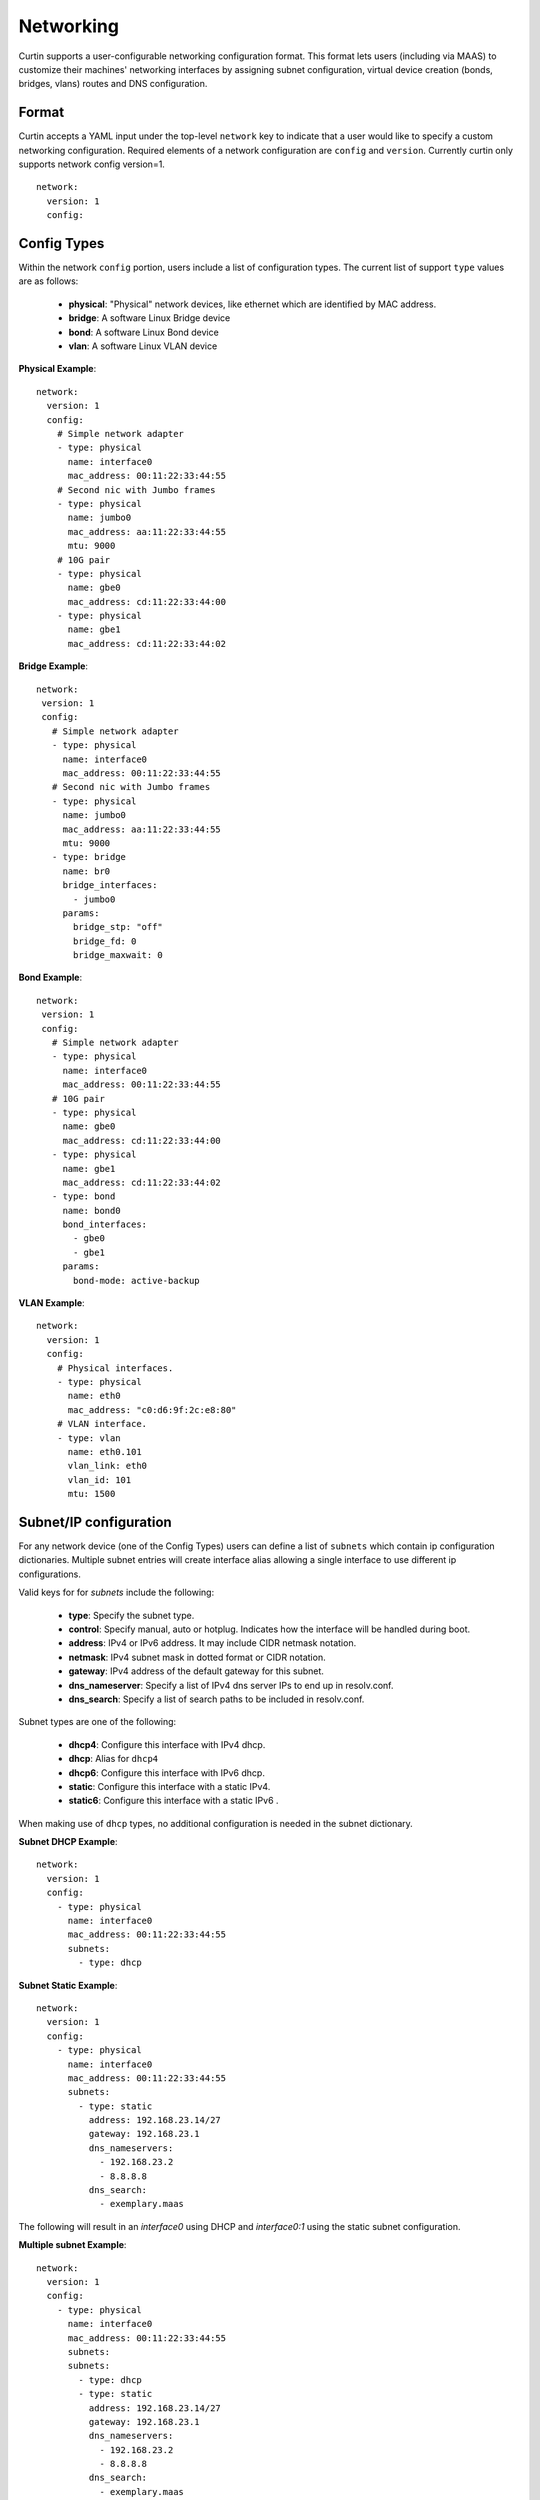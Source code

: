==========
Networking
==========

Curtin supports a user-configurable networking configuration format.
This format lets users (including via MAAS) to customize their machines'
networking interfaces by assigning subnet configuration, virtual device
creation (bonds, bridges, vlans) routes and DNS configuration.

Format
------
Curtin accepts a YAML input under the top-level ``network`` key
to indicate that a user would like to specify a custom networking
configuration.  Required elements of a network configuration are
``config`` and ``version``.  Currently curtin only supports 
network config version=1. ::

  network:
    version: 1
    config:
       
Config Types
------------
Within the network ``config`` portion, users include a list of configuration
types.  The current list of support ``type`` values are as follows:
  
 - **physical**: "Physical" network devices, like ethernet which are identified by MAC address.
 - **bridge**: A software Linux Bridge device
 - **bond**:  A software Linux Bond device
 - **vlan**:  A software Linux VLAN device

**Physical Example**::
  
  network:
    version: 1
    config:
      # Simple network adapter
      - type: physical
        name: interface0
        mac_address: 00:11:22:33:44:55
      # Second nic with Jumbo frames
      - type: physical
        name: jumbo0
        mac_address: aa:11:22:33:44:55
        mtu: 9000
      # 10G pair
      - type: physical
        name: gbe0
        mac_address: cd:11:22:33:44:00
      - type: physical
        name: gbe1
        mac_address: cd:11:22:33:44:02

**Bridge Example**::

   network:
    version: 1
    config:
      # Simple network adapter
      - type: physical
        name: interface0
        mac_address: 00:11:22:33:44:55
      # Second nic with Jumbo frames
      - type: physical
        name: jumbo0
        mac_address: aa:11:22:33:44:55
        mtu: 9000
      - type: bridge
        name: br0
        bridge_interfaces:
          - jumbo0
        params:
          bridge_stp: "off"
          bridge_fd: 0
          bridge_maxwait: 0
      
**Bond Example**::

   network:
    version: 1
    config:
      # Simple network adapter
      - type: physical
        name: interface0
        mac_address: 00:11:22:33:44:55
      # 10G pair
      - type: physical
        name: gbe0
        mac_address: cd:11:22:33:44:00
      - type: physical
        name: gbe1
        mac_address: cd:11:22:33:44:02
      - type: bond
        name: bond0
        bond_interfaces:
          - gbe0
          - gbe1
        params:
          bond-mode: active-backup
   
**VLAN Example**::

   network:
     version: 1
     config:
       # Physical interfaces.
       - type: physical
         name: eth0
         mac_address: "c0:d6:9f:2c:e8:80"
       # VLAN interface.
       - type: vlan
         name: eth0.101
         vlan_link: eth0
         vlan_id: 101
         mtu: 1500


Subnet/IP configuration
-----------------------

For any network device (one of the Config Types) users can define a list of
``subnets`` which contain ip configuration dictionaries.  Multiple subnet
entries will create interface alias allowing a single interface to use different
ip configurations.  

Valid keys for for `subnets` include the following:

 - **type**: Specify the subnet type.
 - **control**: Specify manual, auto or hotplug.  Indicates how the interface will be handled during boot.
 - **address**: IPv4 or IPv6 address.  It may include CIDR netmask notation.
 - **netmask**: IPv4 subnet mask in dotted format or CIDR notation.
 - **gateway**: IPv4 address of the default gateway for this subnet.
 - **dns_nameserver**: Specify a list of IPv4 dns server IPs to end up in resolv.conf.
 - **dns_search**: Specify a list of search paths to be included in resolv.conf.


Subnet types are one of the following:

 - **dhcp4**: Configure this interface with IPv4 dhcp.
 - **dhcp**: Alias for ``dhcp4``
 - **dhcp6**: Configure this interface with IPv6 dhcp.
 - **static**: Configure this interface with a static IPv4.
 - **static6**: Configure this interface with a static IPv6 .

When making use of ``dhcp`` types, no additional configuration is needed in the
subnet dictionary.


**Subnet DHCP Example**::

   network:
     version: 1
     config:
       - type: physical
         name: interface0
         mac_address: 00:11:22:33:44:55
         subnets:
           - type: dhcp


**Subnet Static Example**::

   network:
     version: 1
     config:
       - type: physical
         name: interface0
         mac_address: 00:11:22:33:44:55
         subnets:
           - type: static
             address: 192.168.23.14/27
             gateway: 192.168.23.1
             dns_nameservers:
               - 192.168.23.2
               - 8.8.8.8
             dns_search:
               - exemplary.maas

The following will result in an `interface0` using DHCP and `interface0:1`
using the static subnet configuration.

**Multiple subnet Example**::

   network:
     version: 1
     config:
       - type: physical
         name: interface0
         mac_address: 00:11:22:33:44:55
         subnets:
         subnets:
           - type: dhcp
           - type: static
             address: 192.168.23.14/27
             gateway: 192.168.23.1
             dns_nameservers:
               - 192.168.23.2
               - 8.8.8.8
             dns_search:
               - exemplary.maas




Nameservers
-----------

Users can specify a ``nameserver`` type.  Nameserver dictionaries include
the following keys:

 - **address**: List of IPv4 or IPv6 address of nameservers.
 - **search**: List of of hostnames to include in the resolv.conf search path.


Routes
------

Users can include static routing information as well.  A ``route`` dictionary
has the following keys:

 - **destination**: IPv4 network address with CIDR netmask notation.
 - **gateway**: IPv4 gateway address with CIDR netmask notation.
 - **metric**: Integer which sets the network metric value for this route.
 - **device**: Specify the network device that will deliver packets for this route.


Multi-layered configurations
----------------------------

A vlan'ed bonded bridged set of interfaces.


More Examples
-------------

Multiple VLAN example ::

  network:
    version: 1
    config:
    - id: eth0
      mac_address: d4:be:d9:a8:49:13
      mtu: 1500
      name: eth0
      subnets:
      - address: 10.245.168.16/21
        dns_nameservers:
        - 10.245.168.2
        gateway: 10.245.168.1
        type: static
      type: physical
    - id: eth1
      mac_address: d4:be:d9:a8:49:15
      mtu: 1500
      name: eth1
      subnets:
      - address: 10.245.188.2/24
        dns_nameservers: []
        type: static
      type: physical
    - id: eth2
      mac_address: d4:be:d9:a8:49:17
      mtu: 1500
      name: eth2
      subnets:
      - type: manual
      type: physical
    - id: eth3
      mac_address: d4:be:d9:a8:49:19
      mtu: 1500
      name: eth3
      subnets:
      - type: manual
      type: physical
    - id: eth1.2667
      mtu: 1500
      name: eth1.2667
      subnets:
      - address: 10.245.184.2/24
        dns_nameservers: []
        type: static
      type: vlan
      vlan_id: 2667
      vlan_link: eth1
    - id: eth1.2668
      mtu: 1500
      name: eth1.2668
      subnets:
      - address: 10.245.185.1/24
        dns_nameservers: []
        type: static
      type: vlan
      vlan_id: 2668
      vlan_link: eth1
    - id: eth1.2669
      mtu: 1500
      name: eth1.2669
      subnets:
      - address: 10.245.186.1/24
        dns_nameservers: []
        type: static
      type: vlan
      vlan_id: 2669
      vlan_link: eth1
    - id: eth1.2670
      mtu: 1500
      name: eth1.2670
      subnets:
      - address: 10.245.187.2/24
        dns_nameservers: []
        type: static
      type: vlan
      vlan_id: 2670
      vlan_link: eth1
    - address: 10.245.168.2
      search:
      - dellstack
      type: nameserver

